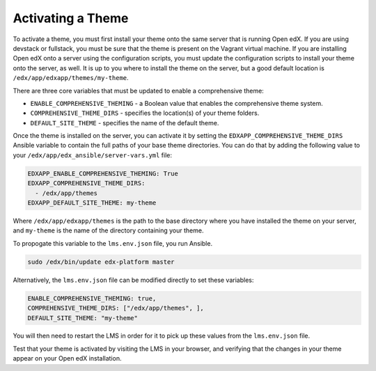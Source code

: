 .. _Activating a Theme:

******************
Activating a Theme
******************

To activate a theme, you must first install your theme onto the same server
that is running Open edX. If you are using devstack or fullstack, you must
be sure that the theme is present on the Vagrant virtual machine. If you
are installing Open edX onto a server using the configuration scripts,
you must update the configuration scripts to install your theme onto the server,
as well. It is up to you where to install the theme on the server, but
a good default location is ``/edx/app/edxapp/themes/my-theme``.

There are three core variables that must be updated to enable a
comprehensive theme:

- ``ENABLE_COMPREHENSIVE_THEMING`` - a Boolean value that enables the
  comprehensive theme system.
- ``COMPREHENSIVE_THEME_DIRS`` - specifies the location(s) of your theme folders.
- ``DEFAULT_SITE_THEME`` - specifies the name of the default theme.

Once the theme is installed on the server, you can activate it by setting
the ``EDXAPP_COMPREHENSIVE_THEME_DIRS`` Ansible variable to contain the full paths of
your base theme directories. You can do that by adding the following value to your
``/edx/app/edx_ansible/server-vars.yml`` file:

.. code-block:: yaml

    EDXAPP_ENABLE_COMPREHENSIVE_THEMING: True
    EDXAPP_COMPREHENSIVE_THEME_DIRS:
      - /edx/app/themes
    EDXAPP_DEFAULT_SITE_THEME: my-theme

Where ``/edx/app/edxapp/themes`` is the path to the base directory where you have
installed the theme on your server, and ``my-theme`` is the name of the
directory containing your theme.

To propogate this variable to the ``lms.env.json`` file, you run Ansible.

.. code-block:: bash

    sudo /edx/bin/update edx-platform master

Alternatively, the ``lms.env.json`` file can be modified directly to set these
variables:

.. code-block:: none

  ENABLE_COMPREHENSIVE_THEMING: true,
  COMPREHENSIVE_THEME_DIRS: ["/edx/app/themes", ],
  DEFAULT_SITE_THEME: "my-theme"

You will then need to restart the LMS in order for it to pick up these values
from the ``lms.env.json`` file.

Test that your theme is activated by visiting the LMS in your browser, and
verifying that the changes in your theme appear on your Open edX installation.
